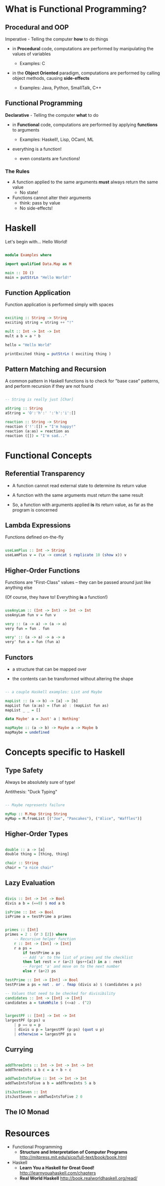 * What is Functional Programming?
** Procedural and OOP
   Imperative - Telling the computer *how* to do things

   - in *Procedural* code, computations are performed by manipulating
     the values of variables

     - Examples: C

   - in the *Object Oriented* paradigm, computations are performed by
     calling object methods, causing *side-effects*

     - Examples: Java, Python, SmallTalk, C++

** Functional Programming
   *Declarative* - Telling the computer *what* to do

   - in *Functional* code, computations are performed by applying
     *functions* to arguments

     - Examples: Haskell!, Lisp, OCaml, ML
   
   - everything is a function!

     - even constants are functions!
       
*** The Rules
    - A function applied to the same arguments *must* always return
      the same value
      - No state!

    - Functions cannot alter their arguments
      - think: pass by value
      - No side-effects!
* Haskell
  Let's begin with... Hello World!
  
  #+BEGIN_SRC haskell :tangle Examples.hs

module Examples where

import qualified Data.Map as M

main :: IO ()
main = putStrLn "Hello World!"

  #+END_SRC
** Function Application

   Function application is performed simply with spaces

   #+BEGIN_SRC haskell :tangle Examples.hs
      
exciting :: String -> String
exciting string = string ++ "!"

mult :: Int -> Int -> Int
mult a b = a * b

hello = "Hello World"

printExcited thing = putStrLn ( exciting thing )

   #+END_SRC
** Pattern Matching and Recursion

   A common pattern in Haskell functions is to check for "base case"
   patterns, and perform recursion if they are not found

   #+BEGIN_SRC haskell :tangle Examples.hs

-- String is really just [Char]

aString :: String
aString = 'O':'h':' ':'h':'i':[]

reaction :: String -> String
reaction ('!':[]) = "I'm happy!"
reaction (a:as) = reaction as
reaction ([]) = "I'm sad..."

   #+END_SRC

* Functional Concepts
** Referential Transparency
   - A function cannot read external state to determine its return
     value

   - A function with the same arguments must return the same result

   - So, a function with arguments applied *is* its return value, as
     far as the program is concerned
     
** Lambda Expressions
   Functions defined on-the-fly

#+BEGIN_SRC haskell :tangle Examples.hs

useLamPlus :: Int -> String
useLamPlus v = (\x -> concat $ replicate 10 (show x)) v

#+END_SRC   
   
** Higher-Order Functions
   Functions are "First-Class" values -- they can be passed around
   just like anything else

   (Of course, they have to! Everything *is* a function!)

#+BEGIN_SRC haskell :tangle Examples.hs

useAnyLam :: (Int -> Int) -> Int -> Int
useAnyLam fun v = fun v

very :: (a -> a) -> (a -> a)
very fun = fun . fun

very' :: (a -> a) -> a -> a
very' fun a = fun (fun a)

#+END_SRC   

** Functors
   - a structure that can be mapped over
   
   - the contents can be transformed without altering the shape
     
#+BEGIN_SRC haskell :tangle Examples.hs

-- a couple Haskell examples: List and Maybe

mapList :: (a -> b) -> [a] -> [b]
mapList fun (a:as) = (fun a) : (mapList fun as)
mapList _ _ = []

data Maybe' a = Just' a | Nothing'

mapMaybe :: (a -> b) -> Maybe a -> Maybe b
mapMaybe = undefined

#+END_SRC   

* Concepts specific to Haskell
** Type Safety
   Always be absolutely sure of type!

   Antithesis: "Duck Typing"

#+BEGIN_SRC haskell :tangle Examples.hs

-- Maybe represents failure

myMap :: M.Map String String
myMap = M.fromList [("Joe", "Pancakes"), ("Alice", "Waffles")]

#+END_SRC   

** Higher-Order Types

#+BEGIN_SRC haskell :tangle Examples.hs

double :: a -> [a]
double thing = [thing, thing]

chair :: String
chair = "a nice chair"
#+END_SRC   

** Lazy Evaluation

#+BEGIN_SRC haskell :tangle Examples.hs

  divis :: Int -> Int -> Bool
  divis a b = (==0) $ mod a b

  isPrime :: Int -> Bool
  isPrime a = testPrime a primes


  primes :: [Int]
  primes = 2 : (r 3 [2]) where
      -- Recursive helper function
      r :: Int -> [Int] -> [Int]
      r a ps =
          if testPrime a ps 
          -- Add 'a' to the list of primes and the checklist
          then let rest = r (a+2) (ps++[a]) in a : rest
          -- Forget 'a' and move on to the next number
          else r (a+2) ps

  testPrime :: Int -> [Int] -> Bool
  testPrime a ps = not . or . fmap (divis a) $ (candidates a ps)

  -- Values that need to be checked for divisibility
  candidates :: Int -> [Int] -> [Int]
  candidates a = takeWhile $ (<=a) . (^2)


  largestPF :: [Int] -> Int -> Int
  largestPF (p:ps) u
      | p == u = p
      | divis u p = largestPF (p:ps) (quot u p)
      | otherwise = largestPF ps u

#+END_SRC   


** Currying

#+BEGIN_SRC haskell :tangle Examples.hs

addThreeInts :: Int -> Int -> Int -> Int
addThreeInts a b c = a + b + c

addTwoIntsToFive :: Int -> Int -> Int
addTwoIntsToFive a b = addThreeInts 5 a b

itsJustSeven :: Int
itsJustSeven = addTwoIntsToFive 2 0 

#+END_SRC   

** The IO Monad
* Resources
  - Functional Programming
    - *Structure and Interpretation of Computer Programs*
      http://mitpress.mit.edu/sicp/full-text/book/book.html
      
  - Haskell
    - *Learn You a Haskell for Great Good!*
      http://learnyouahaskell.com/chapters
    - *Real World Haskell*
      http://book.realworldhaskell.org/read/
